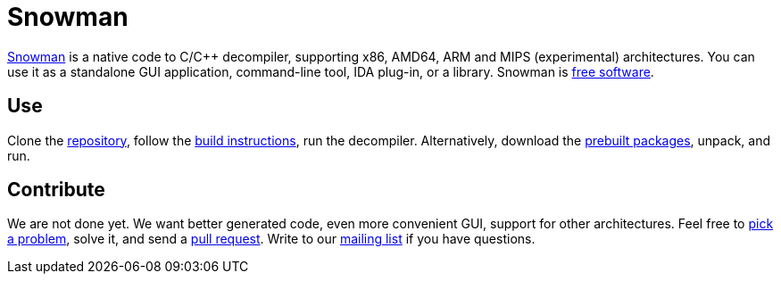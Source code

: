 Snowman
=======

http://derevenets.com/[Snowman] is a native code to C/C++ decompiler, supporting x86, AMD64, ARM and MIPS (experimental) architectures.
You can use it as a standalone GUI application, command-line tool, IDA plug-in, or a library.
Snowman is link:doc/licenses.asciidoc[free software].

Use
---
Clone the https://github.com/nihilus/snowman[repository], follow the link:doc/build.asciidoc[build instructions], run the decompiler.
Alternatively, download the http://derevenets.com/[prebuilt packages], unpack, and run.

Contribute
----------
We are not done yet.
We want better generated code, even more convenient GUI, support for other architectures.
Feel free to link:doc/todo.asciidoc[pick a problem], solve it, and send a link:https://github.com/nihilus/snowman/pulls[pull request].
Write to our link:http://lists.derevenets.com/mailman/listinfo/snowman[mailing list] if you have questions.
